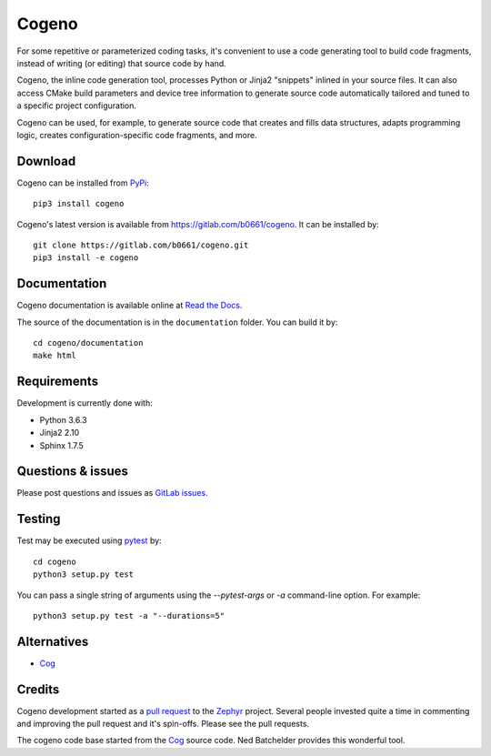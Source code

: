 Cogeno
======

For some repetitive or parameterized coding tasks, it's convenient to
use a code generating tool to build code fragments, instead of writing
(or editing) that source code by hand.

Cogeno, the inline code generation tool, processes Python or Jinja2 "snippets"
inlined in your source files. It can also access CMake build
parameters and device tree information to generate source code automatically
tailored and tuned to a specific project configuration.

Cogeno can be used, for example, to generate source code that creates
and fills data structures, adapts programming logic, creates
configuration-specific code fragments, and more.

Download
********

Cogeno can be installed from `PyPi <https://pypi.org/project/cogeno/>`_::

    pip3 install cogeno

Cogeno's latest version is available from `<https://gitlab.com/b0661/cogeno>`_.
It can be installed by::

    git clone https://gitlab.com/b0661/cogeno.git
    pip3 install -e cogeno

Documentation
*************

Cogeno documentation is available online at
`Read the Docs <https://cogeno.readthedocs.io/en/latest/index.html>`_.

The source of the documentation is in the ``documentation`` folder.
You can build it by::

    cd cogeno/documentation
    make html

Requirements
************

Development is currently done with:

- Python 3.6.3
- Jinja2 2.10
- Sphinx 1.7.5

Questions & issues
******************

Please post questions and issues as `GitLab issues <https://gitlab.com/b0661/cogeno/issues>`_.

Testing
*******

Test may be executed using `pytest <https://docs.pytest.org>`_ by::

    cd cogeno
    python3 setup.py test

You can pass a single string of arguments using the `--pytest-args` or `-a`
command-line option. For example::

    python3 setup.py test -a "--durations=5"

Alternatives
************

- `Cog <https://nedbatchelder.com/code/cog/index.html>`_

Credits
*******

Cogeno development started as a `pull request <https://github.com/zephyrproject-rtos/zephyr/pull/10885>`_
to the `Zephyr <https://github.com/zephyrproject-rtos/zephyr>`_ project.
Several people invested quite a time in commenting and improving the pull request and it's spin-offs.
Please see the pull requests.

The cogeno code base started from the `Cog <https://nedbatchelder.com/code/cog/index.html>`_
source code. Ned Batchelder provides this wonderful tool.



